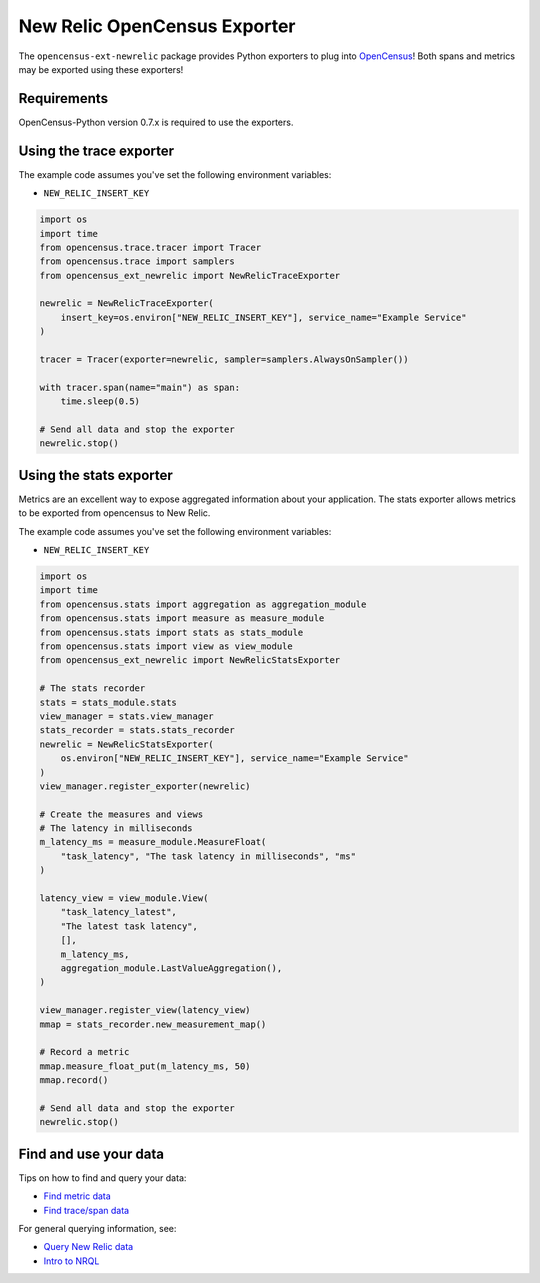 New Relic OpenCensus Exporter
=============================

|ci| |docs| |black|

.. |ci| image:: https://github.com/newrelic/newrelic-opencensus-exporter-python/workflows/Tests/badge.svg
    :target: https://github.com/newrelic/newrelic-opencensus-exporter-python/actions?query=workflow%3ATests

.. |docs| image:: https://img.shields.io/badge/docs-available-brightgreen.svg
    :target: https://newrelic.github.io/newrelic-opencensus-exporter-python/

.. |black| image:: https://img.shields.io/badge/code%20style-black-000000.svg
    :target: https://github.com/psf/black


The ``opencensus-ext-newrelic`` package provides Python exporters to plug into
`OpenCensus`_! Both spans and metrics may be exported using these exporters!

.. _OpenCensus: https://opencensus.io


Requirements
------------

OpenCensus-Python version 0.7.x is required to use the exporters.

Using the trace exporter
------------------------

The example code assumes you've set the following environment variables:

* ``NEW_RELIC_INSERT_KEY``

.. code-block:: python

    import os
    import time
    from opencensus.trace.tracer import Tracer
    from opencensus.trace import samplers
    from opencensus_ext_newrelic import NewRelicTraceExporter

    newrelic = NewRelicTraceExporter(
        insert_key=os.environ["NEW_RELIC_INSERT_KEY"], service_name="Example Service"
    )

    tracer = Tracer(exporter=newrelic, sampler=samplers.AlwaysOnSampler())

    with tracer.span(name="main") as span:
        time.sleep(0.5)

    # Send all data and stop the exporter
    newrelic.stop()


Using the stats exporter
------------------------

Metrics are an excellent way to expose aggregated information about your
application. The stats exporter allows metrics to be exported from opencensus
to New Relic.

The example code assumes you've set the following environment variables:

* ``NEW_RELIC_INSERT_KEY``

.. code-block:: python

    import os
    import time
    from opencensus.stats import aggregation as aggregation_module
    from opencensus.stats import measure as measure_module
    from opencensus.stats import stats as stats_module
    from opencensus.stats import view as view_module
    from opencensus_ext_newrelic import NewRelicStatsExporter

    # The stats recorder
    stats = stats_module.stats
    view_manager = stats.view_manager
    stats_recorder = stats.stats_recorder
    newrelic = NewRelicStatsExporter(
        os.environ["NEW_RELIC_INSERT_KEY"], service_name="Example Service"
    )
    view_manager.register_exporter(newrelic)

    # Create the measures and views
    # The latency in milliseconds
    m_latency_ms = measure_module.MeasureFloat(
        "task_latency", "The task latency in milliseconds", "ms"
    )

    latency_view = view_module.View(
        "task_latency_latest",
        "The latest task latency",
        [],
        m_latency_ms,
        aggregation_module.LastValueAggregation(),
    )

    view_manager.register_view(latency_view)
    mmap = stats_recorder.new_measurement_map()

    # Record a metric
    mmap.measure_float_put(m_latency_ms, 50)
    mmap.record()

    # Send all data and stop the exporter
    newrelic.stop()


Find and use your data
------------

Tips on how to find and query your data:

* `Find metric data <https://docs.newrelic.com/docs/data-ingest-apis/get-data-new-relic/metric-api/introduction-metric-api#find-data>`__  
* `Find trace/span data <https://docs.newrelic.com/docs/understand-dependencies/distributed-tracing/trace-api/introduction-trace-api#view-data>`__  

For general querying information, see:

* `Query New Relic data <https://docs.newrelic.com/docs/using-new-relic/data/understand-data/query-new-relic-data>`__  
* `Intro to NRQL <https://docs.newrelic.com/docs/query-data/nrql-new-relic-query-language/getting-started/nrql-syntax-clauses-functions>`__  
